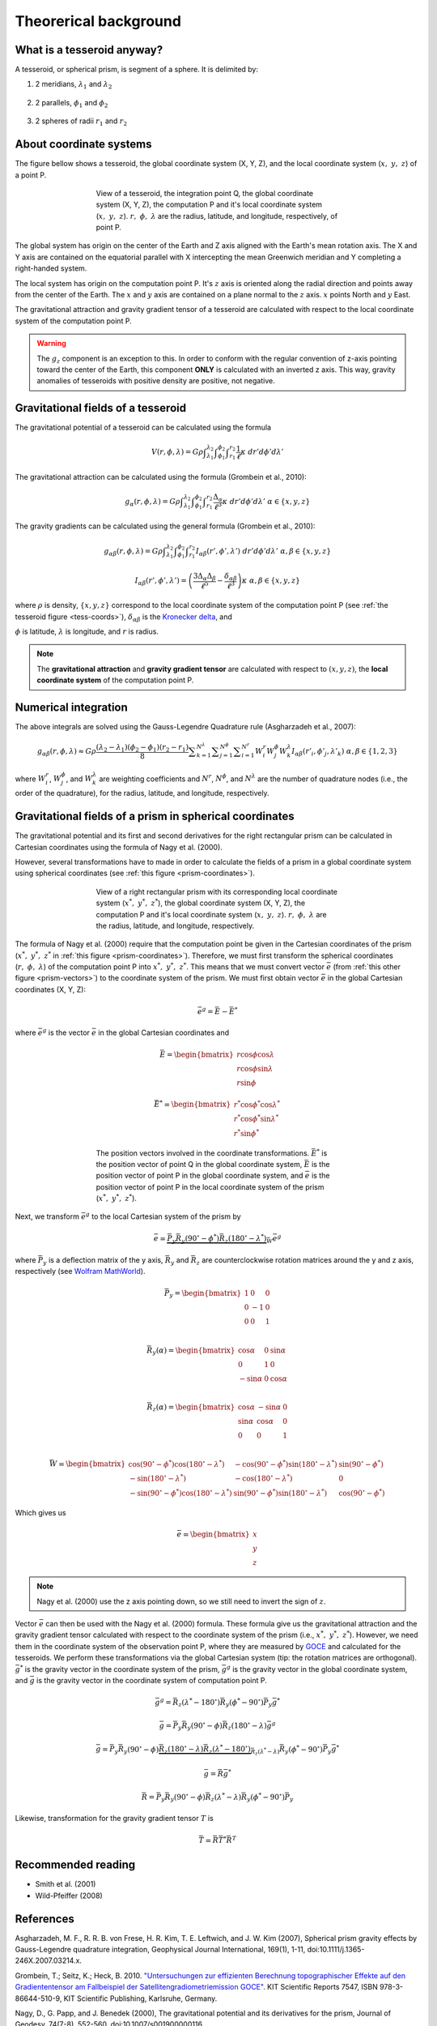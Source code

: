 .. _theory:

Theorerical background
======================

What is a tesseroid anyway?
---------------------------

.. image:: _static/tesseroid.png
    :align: center
    :width: 300px

A tesseroid, or spherical prism,
is segment of a sphere.
It is delimited by:

1. 2 meridians, :math:`\lambda_1` and :math:`\lambda_2`

    .. image:: _static/tesseroid_meridians.png
        :align: center
        :width: 600px

2. 2 parallels, :math:`\phi_1` and :math:`\phi_2`

    .. image:: _static/tesseroid_parallels.png
        :align: center
        :width: 600px

3. 2 spheres of radii :math:`r_1` and :math:`r_2`

    .. image:: _static/tesseroid_sphere.png
        :align: center
        :width: 600px


About coordinate systems
------------------------

The figure bellow shows a tesseroid,
the global coordinate system (X, Y, Z),
and the local coordinate system (:math:`x,\ y,\ z`) of a point P.

.. _tess-coords:

.. figure:: _static/tesseroid-coordinates.png
    :align: center
    :width: 300px
    :figwidth: 60%

    View of a tesseroid, the integration point Q,
    the global coordinate system (X, Y, Z),
    the computation P
    and it's local coordinate system (:math:`x,\ y,\ z`).
    :math:`r,\ \phi,\ \lambda` are
    the radius, latitude, and longitude, respectively,
    of point P.

The global system has origin on the center of the Earth
and Z axis aligned with the Earth's mean rotation axis.
The X and Y axis are contained on the equatorial parallel
with X intercepting the mean Greenwich meridian
and Y completing a right-handed system.

The local system has origin on the computation point P.
It's :math:`z` axis is oriented along the radial direction
and points away from the center of the Earth.
The :math:`x` and :math:`y` axis
are contained on a plane normal to the :math:`z` axis.
:math:`x` points North and :math:`y` East.

The gravitational attraction
and gravity gradient tensor
of a tesseroid
are calculated with respect to
the local coordinate system of the computation point P.

.. warning:: The :math:`g_z` component is an exception to this.
    In order to conform with the regular convention
    of z-axis pointing toward the center of the Earth,
    this component **ONLY** is calculated with an inverted z axis.
    This way, gravity anomalies of
    tesseroids with positive density
    are positive, not negative.

Gravitational fields of a tesseroid
-----------------------------------

The gravitational potential of a tesseroid
can be calculated using the formula

.. math::
    V(r,\phi,\lambda) = G \rho
        \displaystyle\int_{\lambda_1}^{\lambda_2}
        \displaystyle\int_{\phi_1}^{\phi_2}
        \displaystyle\int_{r_1}^{r_2}
        \frac{1}{\ell} \kappa \ d r' d \phi' d \lambda'

The gravitational attraction
can be calculated using the formula
(Grombein et al., 2010):

.. math::
    g_{\alpha}(r,\phi,\lambda) = G \rho
        \displaystyle\int_{\lambda_1}^{\lambda_2}
        \displaystyle\int_{\phi_1}^{\phi_2} \displaystyle\int_{r_1}^{r_2}
        \frac{\Delta_{\alpha}}{\ell^3} \kappa \ d r' d \phi' d \lambda'
        \ \ \alpha \in \{x,y,z\}

The gravity gradients can be calculated
using the general formula
(Grombein et al., 2010):

.. math::
    g_{\alpha\beta}(r,\phi,\lambda) = G \rho
        \displaystyle\int_{\lambda_1}^{\lambda_2}
        \displaystyle\int_{\phi_1}^{\phi_2} \displaystyle\int_{r_1}^{r_2}
        I_{\alpha\beta}({r'}, {\phi'}, {\lambda'} )
        \ d r' d \phi' d \lambda'
        \ \ \alpha,\beta \in \{x,y,z\}

.. math::
    I_{\alpha\beta}({r'}, {\phi'}, {\lambda'}) =
        \left(
            \frac{3\Delta_{\alpha} \Delta_{\beta}}{\ell^5} -
            \frac{\delta_{\alpha\beta}}{\ell^3}
        \right)
        \kappa\
        \ \ \alpha,\beta \in \{x,y,z\}

where :math:`\rho` is density,
:math:`\{x, y, z\}` correspond to the local coordinate system
of the computation point P
(see :ref:`the tesseroid figure <tess-coords>`),
:math:`\delta_{\alpha\beta}` is the `Kronecker delta`_, and

.. math::
   :nowrap:
   
    \begin{eqnarray*}
        \Delta_x &=& r' K_{\phi} \\
        \Delta_y &=& r' \cos \phi' \sin(\lambda' - \lambda) \\
        \Delta_z &=& r' \cos \psi - r\\
        \ell &=& \sqrt{r'^2 + r^2 - 2 r' r \cos \psi} \\
        \cos\psi &=& \sin\phi\sin\phi' + \cos\phi\cos\phi'
                     \cos(\lambda' - \lambda) \\
        K_{\phi} &=& \cos\phi\sin\phi' - \sin\phi\cos\phi'
                     \cos(\lambda' - \lambda)\\
        \kappa &=& {r'}^2 \cos \phi'
    \end{eqnarray*}


:math:`\phi` is latitude,
:math:`\lambda` is longitude, and
:math:`r` is radius.

.. note:: The **gravitational attraction** and **gravity gradient tensor**
    are calculated with respect to :math:`(x, y, z)`,
    the **local coordinate system**
    of the computation point P.


.. _Kronecker delta: http://en.wikipedia.org/wiki/Kronecker_delta


Numerical integration
---------------------

The above integrals are solved using the Gauss-Legendre Quadrature rule
(Asgharzadeh et al., 2007):

.. math::
    g_{\alpha\beta}(r,\phi,\lambda) \approx G \rho
        \frac{(\lambda_2 - \lambda_1)(\phi_2 - \phi_1)(r_2 - r_1)}{8}
        \displaystyle\sum_{k=1}^{N^{\lambda}}
        \displaystyle\sum_{j=1}^{N^{\phi}}
        \displaystyle\sum_{i=1}^{N^r}
        W^r_i W^{\phi}_j W^{\lambda}_k
        I_{\alpha\beta}({r'}_i, {\phi'}_j, {\lambda'}_k )
        \ \alpha,\beta \in \{1,2,3\}

where :math:`W_i^r`, :math:`W_j^{\phi}`, and :math:`W_k^{\lambda}`
are weighting coefficients
and :math:`N^r`, :math:`N^{\phi}`, and :math:`N^{\lambda}`
are the number of quadrature nodes
(i.e., the order of the quadrature),
for the radius, latitude, and longitude, respectively.


Gravitational fields of a prism in spherical coordinates
--------------------------------------------------------


The gravitational potential and its first and second derivatives
for the right rectangular prism
can be calculated in Cartesian coordinates
using the formula of Nagy et al. (2000).

However, several transformations have to made
in order to calculate the fields of a prism
in a global coordinate system
using spherical coordinates (see :ref:`this figure <prism-coordinates>`).

.. _prism-coordinates:

.. figure:: _static/prism-coordinates.png
    :align: center
    :width: 300px
    :figwidth: 60%

    View of a right rectangular prism
    with its corresponding local coordinate system
    (:math:`x^*,\ y^*,\ z^*`),
    the global coordinate system (X, Y, Z),
    the computation P
    and it's local coordinate system (:math:`x,\ y,\ z`).
    :math:`r,\ \phi,\ \lambda` are
    the radius, latitude, and longitude, respectively.


The formula of Nagy et al. (2000)
require that the computation point
be given in the Cartesian coordinates of the prism
(:math:`x^*,\ y^*,\ z^*` in :ref:`this figure <prism-coordinates>`).
Therefore, we must first transform
the spherical coordinates (:math:`r,\ \phi,\ \lambda`)
of the computation point P
into :math:`x^*,\ y^*,\ z^*`.
This means that we must convert vector :math:`\bar{e}`
(from :ref:`this other figure <prism-vectors>`)
to the coordinate system of the prism.
We must first obtain vector :math:`\bar{e}`
in the global Cartesian coordinates (X, Y, Z):

.. math::

    \bar{e}^g = \bar{E} - \bar{E}^*

where :math:`\bar{e}^g` is the vector :math:`\bar{e}`
in the global Cartesian coordinates and 

.. math::

    \bar{E} =
    \begin{bmatrix}
        r \cos\phi\cos\lambda \\
        r \cos\phi\sin\lambda \\
        r \sin\phi
    \end{bmatrix}

.. math::

    \bar{E}^* =
    \begin{bmatrix}
        r^* \cos\phi^*\cos\lambda^* \\
        r^* \cos\phi^*\sin\lambda^* \\
        r^* \sin\phi^*
    \end{bmatrix}


.. _prism-vectors:

.. figure:: _static/prism-vectors.png
    :align: center
    :width: 300px
    :figwidth: 60%

    The position vectors
    involved in the coordinate transformations.
    :math:`\bar{E}^*` is the position vector of point Q
    in the global coordinate system,
    :math:`\bar{E}` is the position vector of point P
    in the global coordinate system,
    and :math:`\bar{e}` is the position vector of point P
    in the local coordinate system of the prism
    (:math:`x^*,\ y^*,\ z^*`).    


Next, we transform :math:`\bar{e}^g`
to the local Cartesian system of the prism by

.. math::

    \bar{e} =
        \underbrace{
            \bar{\bar{P}}_y
            \bar{\bar{R}}_y(90^\circ - \phi^*)
            \bar{\bar{R}}_z(180^\circ - \lambda^*)
        }_{
            \bar{\bar{W}}
        }
        \bar{e}^g

where :math:`\bar{\bar{P}}_y` is a deflection matrix of the y axis,
:math:`\bar{\bar{R}}_y` and :math:`\bar{\bar{R}}_z` are
counterclockwise rotation matrices
around the y and z axis, respectively
(see `Wolfram MathWorld`_).

.. math::

    \bar{\bar{P}}_y =
    \begin{bmatrix}
    1 & 0 & 0\\
    0 & -1 & 0\\
    0 & 0 & 1\\
    \end{bmatrix}

.. math::

    \bar{\bar{R}}_y(\alpha) =
    \begin{bmatrix}
    \cos\alpha & 0 & \sin\alpha\\
    0 & 1 & 0\\
    -\sin\alpha & 0 & \cos\alpha\\
    \end{bmatrix}

.. math::

    \bar{\bar{R}}_z(\alpha) =
    \begin{bmatrix}
    \cos\alpha & -\sin\alpha & 0\\
    \sin\alpha & \cos\alpha & 0\\
    0 & 0 & 1\\
    \end{bmatrix}
    
.. math::
    \bar{\bar{W}} =
    \begin{bmatrix}
    \cos (90^\circ - \phi^*)\cos(180^\circ - \lambda^*) &
    -\cos(90^\circ - \phi^*)\sin(180^\circ - \lambda^*) &
    \sin(90^\circ - \phi^*)
    \\    
    -\sin(180^\circ - \lambda^*) &
    -\cos(180^\circ - \lambda^*) &
    0\\
    -\sin (90^\circ - \phi^*)\cos(180^\circ - \lambda^*) &
    \sin(90^\circ - \phi^*)\sin(180^\circ - \lambda^*) &
    \cos(90^\circ - \phi^*)
    \end{bmatrix}

Which gives us

.. math::

    \bar{e} =
    \begin{bmatrix}
    x\\y\\z
    \end{bmatrix}

.. note:: Nagy et al. (2000) use the z axis pointing down,
    so we still need to invert the sign of :math:`z`.

Vector :math:`\bar{e}` can then be used
with the Nagy et al. (2000) formula.
These formula give us the gravitational attraction
and the gravity gradient tensor
calculated with respect to the coordinate system of the prism
(i.e., :math:`x^*,\ y^*,\ z^*`).
However, we need them in
the coordinate system of the observation point P,
where they are measured by GOCE_ and
calculated for the tesseroids.
We perform these transformations via the global Cartesian system
(tip: the rotation matrices are orthogonal).
:math:`\bar{g}^*` is the gravity vector
in the coordinate system of the prism,
:math:`\bar{g}^g` is the gravity vector
in the global coordinate system,
and :math:`\bar{g}` is the gravity vector
in the coordinate system of computation point P.

.. math::

    \bar{g}^g =  
        \bar{\bar{R}}_z(\lambda^* - 180^\circ)
        \bar{\bar{R}}_y(\phi^* - 90^\circ)
        \bar{\bar{P}}_y
        \bar{g}^*

.. math::

    \bar{g} = \bar{\bar{P}}_y \bar{\bar{R}}_y(90^\circ - \phi)
        \bar{\bar{R}}_z(180^\circ - \lambda)\bar{g}^g

.. math::

    \bar{g} =
        \bar{\bar{P}}_y
        \bar{\bar{R}}_y(90^\circ - \phi)
        \underbrace{
            \bar{\bar{R}}_z(180^\circ - \lambda)
            \bar{\bar{R}}_z(\lambda^* - 180^\circ)
        }_{
            \bar{\bar{R}}_z(\lambda^* - \lambda)
        }
        \bar{\bar{R}}_y(\phi^* - 90^\circ)
        \bar{\bar{P}}_y
        \bar{g}^*

.. math::

    \bar{g} =
        \bar{\bar{R}}
        \bar{g}^*

.. math::

    \bar{\bar{R}} = 
        \bar{\bar{P}}_y
        \bar{\bar{R}}_y(90^\circ - \phi)
        \bar{\bar{R}}_z(\lambda^* - \lambda)
        \bar{\bar{R}}_y(\phi^* - 90^\circ)
        \bar{\bar{P}}_y

Likewise,
transformation for the gravity gradient tensor :math:`T` is

.. math::

    \bar{\bar{T}} = 
        \bar{\bar{R}}
        \bar{\bar{T}}^*
        \bar{\bar{R}}^T

        
.. _GOCE: http://www.esa.int/esaLP/ESAYEK1VMOC_LPgoce_0.html
.. _Wolfram MathWorld: http://mathworld.wolfram.com/RotationMatrix.html

Recommended reading
-------------------

* Smith et al. (2001)
* ﻿Wild-Pfeiffer (2008)


References
----------

﻿Asgharzadeh, M. F., R. R. B. von Frese, H. R. Kim, T. E. Leftwich,
and J. W. Kim (2007),
Spherical prism gravity effects by Gauss-Legendre quadrature integration,
Geophysical Journal International, 169(1), 1-11,
doi:10.1111/j.1365-246X.2007.03214.x.

Grombein, T.; Seitz, K.; Heck, B. 2010.
`"Untersuchungen zur effizienten Berechnung topographischer Effekte
auf den Gradiententensor am Fallbeispiel der
Satellitengradiometriemission GOCE"
<http://digbib.ubka.uni-karlsruhe.de/volltexte/documents/1336300>`_.
KIT Scientific Reports 7547, ISBN 978-3-86644-510-9, KIT Scientific Publishing,
Karlsruhe, Germany.

Nagy, D., G. Papp, and J. Benedek (2000),
The gravitational potential and its derivatives for the prism,
Journal of Geodesy, 74(7-8), 552-560, doi:10.1007/s001900000116.

Nagy, D., G. Papp, and J. Benedek (2002),
Corrections to "The gravitational potential and its derivatives for the prism,"
Journal of Geodesy, 76(8), 475-475, doi:10.1007/s00190-002-0264-7.

Smith, D. A., D. S. Robertson, and D. G. Milbert (2001),
Gravitational attraction of local crustal masses in spherical coordinates,
Journal of Geodesy, 74(11-12), 783-795, doi:10.1007/s001900000142.

Wild-Pfeiffer, F. (2008),
A comparison of different mass elements for use in gravity gradiometry,
Journal of Geodesy, 82(10), 637-653, doi:10.1007/s00190-008-0219-8.
﻿

